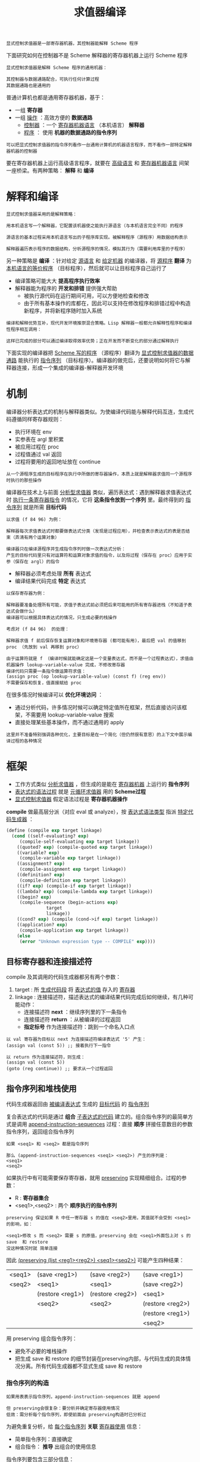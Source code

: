 #+TITLE: 求值器编译
#+HTML_HEAD: <link rel="stylesheet" type="text/css" href="css/main.css" />
#+OPTIONS: num:nil timestamp:nil 

#+BEGIN_EXAMPLE
  显式控制求值器是一部寄存器机器，其控制器能解释 Scheme 程序
#+END_EXAMPLE
下面研究如何在控制器不是 Scheme 解释器的寄存器机器上运行 Scheme 程序

#+BEGIN_EXAMPLE
  显式控制求值器是解释 Scheme 程序的通用机器：

  其控制器与数据通路配合，可执行任何计算过程
  其数据通路也是通用的
#+END_EXAMPLE

普通计算机也都是通用寄存器机器，基于：
+ 一组 *寄存器*
+ 一组 _操作_ ：高效方便的 *数据通路* 
  + _控制器_ ：一个 _寄存器机器语言_ （本机语言） *解释器* 
  + _程序_ ： 使用 *机器的数据通路的指令序列* 

#+BEGIN_EXAMPLE
  可以把显式控制求值器的指令序列看作一台通用计算机的机器语言程序，而不看作一部特定解释器机器的控制器
#+END_EXAMPLE

要在寄存器机器上运行高级语言程序，就要在 _高级语言_ 和 _寄存器机器语言_ 间架一座桥梁。有两种策略： *解释* 和 *编译* 
* 解释和编译
  #+BEGIN_EXAMPLE
    显式控制求值器采用的是解释策略：

    用本机语言写一个解释器，它配置该机器使之能执行源语言（与本机语言完全不同）的程序

    源语言的基本过程采用本机语言写出的子程序库实现。被解释程序（源程序）用数据结构表示

    解释器遍历表示程序的数据结构，分析源程序的情况，模拟其行为（需要利用库里的子程序）
  #+END_EXAMPLE
  另一种策略是 *编译* ：针对给定 _源语言_ 和 _给定机器_ 的编译器，将 _源程序_  *翻译* 为 _本机语言的等价程序_ （目标程序），然后就可以让目标程序自己运行了

  + 编译策略可能大大 *提高程序执行效率*
  + 解释器能为程序的 *开发和排错* 提供强大帮助
    + 被执行源代码在运行期间可用，可以方便地检查和修改
    + 由于所有基本操作的库都在，因此可以支持在修改程序和排错过程中构造新程序，并将新程序随时加入系统

  #+BEGIN_EXAMPLE
    编译和解释优势互补，现代开发环境推崇混合策略。Lisp 解释器一般都允许解释性程序和编译性程序相互调用：

    这样已完成的部分可以通过编译取得效率优势；正在开发而不断变化的部分通过解释执行
  #+END_EXAMPLE

  下面实现的编译器把 _Scheme 写的程序_ （源程序）翻译为 _显式控制求值器的数据通路_ 能执行的 _指令序列_ （目标程序）。编译器的做完后，还要说明如何将它与解释器连接，形成一个集成的编译器-解释器开发环境
* 机制
  编译器分析表达式的机制与解释器类似。为使编译代码能与解释代码互连，生成代码遵循同样寄存器规则：
  + 执行环境在 env
  + 实参表在 argl 里积累
  + 被应用过程在 proc
  + 过程值通过 val 返回
  + 过程将要用的返回地址放在 continue

  #+BEGIN_EXAMPLE
    从一个源程序生成的目标程序在执行中所做的寄存器操作，本质上就是解释器求值同一个源程序时执行的那些操作
  #+END_EXAMPLE

  编译器在技术上与前面 _分析型求值器_ 类似，遍历表达式：遇到解释器求值表达式时 _执行一条寄存器指令_ 的情况，它将 *这条指令放到一个序列* 里。最终得到的 _指令序列_ 就是所需 *目标代码* 

  #+BEGIN_EXAMPLE
    以求值 (f 84 96) 为例：

    解释器每次求值表达式时都要做表达式分类（发现是过程应用），并检查表示表达式的表是否结束（弄清有两个运算对象）

    编译器只在编译源程序并生成指令序列时做一次表达式分析：
    产生的目标代码里只有对运算符和运算对象求值的指令，以及将过程（保存在 proc）应用于实参（保存在 argl）的指令
  #+END_EXAMPLE

  + 解释器必须考虑处理 *所有* 表达式
  + 编译结果代码完成 *特定* 表达式
  #+BEGIN_EXAMPLE
    以保存寄存器为例：

    解释器要准备处理所有可能，求值子表达式前必须把后来可能用的所有寄存器进栈（不知道子表达式会做什么）
    编译器可以根据具体表达式的情况，只生成必要的栈操作

    考虑对 (f 84 96)  的处理：

    解释器求值 f 前后保存恢复运算对象和环境寄存器 (都可能有用)，最后把 val 的值移到 proc （先放到 val 再移到 proc）

    由于运算符就是 f （编译时候就能确定这是一个变量表达式，而不是一个过程表达式），求值由机器操作 lookup-variable-value 完成，不修改寄存器
    编译代码只需要一条指令做运算符求值：
    (assign proc (op lookup-variable-value) (const f) (reg env)) 
    不需要保存和恢复，值直接赋给 proc
  #+END_EXAMPLE

  在很多情况时候编译可以 *优化环境访问* ：
  + 通过分析代码，许多情况时候可以确定特定值所在框架，然后直接访问该框架，不需要用 lookup-variable-value 搜索
  + 直接处理某些基本操作，而不通过通用的 apply

  #+BEGIN_EXAMPLE
    这里并不准备特别强调各种优化，主要目标是在一个简化（但仍然很有意思）的上下文中展示编译过程的各种情况
  #+END_EXAMPLE
* 框架
  + 工作方式类似 _分析求值器_ ，但生成的是能在 _寄存器机器_ 上运行的 *指令序列* 
  + _表达式的语法过程_ 就是 _元循环求值器_ 用的 *Scheme过程* 
  + _显式控制求值器_ 假定语法过程是 *寄存器机器操作* 

  *compile* 做最高层分派（对应 eval 或 analyze），按 _表达式语法类型_ 指派 _特定代码生成器_ ：
  #+BEGIN_SRC scheme
    (define (compile exp target linkage)
      (cond ((self-evaluating? exp)
	     (compile-self-evaluating exp target linkage))
	    ((quoted? exp) (compile-quoted exp target linkage))
	    ((variable? exp)
	     (compile-variable exp target linkage))
	    ((assignment? exp)
	     (compile-assignment exp target linkage))
	    ((definition? exp)
	     (compile-definition exp target linkage))
	    ((if? exp) (compile-if exp target linkage))
	    ((lambda? exp) (compile-lambda exp target linkage))
	    ((begin? exp)
	     (compile-sequence (begin-actions exp)
			       target
			       linkage))
	    ((cond? exp) (compile (cond->if exp) target linkage))
	    ((application? exp)
	     (compile-application exp target linkage))
	    (else
	     (error "Unknown expression type -- COMPILE" exp))))
  #+END_SRC
** 目标寄存器和连接描述符
   compile 及其调用的代码生成器都另有两个参数：
   1. target :  所 _生成代码段_ 将 _表达式的值_ 存入的 _寄存器_
   2. linkage : 连接描述符，描述表达式的编译结果代码完成后如何继续，有几种可能动作：
      + 连接描述符 *next* ：继续序列里的下一条指令
      + 连接描述符 *return* ：从被编译的过程返回
      + *指定标号* 作为连接描述符：跳到一个命名入口点

   #+BEGIN_EXAMPLE
     以 val 寄存器为目标以 next 为连接描述符编译表达式 '5' 产生：
     (assign val (const 5)) ;; 接着执行下一指令

     以 return 作为连接描述符，则生成：
     (assign val (const 5))
     (goto (reg continue)) ;; 要求从一个过程返回
   #+END_EXAMPLE
** 指令序列和堆栈使用
   代码生成器返回由 _被编译表达式_ 生成的 _目标代码_ 的 _指令序列_ 

   复合表达式的代码是通过 *组合* _子表达式的代码_ 建立的。组合指令序列的最简单方式是调用 _append-instruction-sequences_ 过程：直接 *顺序* 拼接任意数目的参数指令序列，返回组合指令序列

   #+BEGIN_EXAMPLE
     如果 <seq1> 和 <seq2> 都是指令序列

     那么 (append-instruction-sequences <seq1> <seq2>) 产生的序列是：
     <seq1>
     <seq2>
   #+END_EXAMPLE

   如果执行中有可能需要保存寄存器，就用 _preserving_ 实现精细组合。过程的参数：
   + R : *寄存器集合*
   + <seq1>,<seq2> : 两个 *顺序执行的指令序列* 

   #+BEGIN_EXAMPLE
     preserving 保证如果 R 中任一寄存器 s 的值在 <seq2>里用，其值就不会受到 <seq1>的影响，如：

     <seq1>修改 s 而 <seq2> 需要 s 的原值，preserving 会在 <seq1>外面包上对 s 的 save  和 restore
     没这种情况时就 简单连接
   #+END_EXAMPLE
   因此 _(preserving (list <reg1><reg2>) <seq1><seq2>)_ 可能产生四种结果：

   #+ATTR_HTML: :border 1 :rules all :frame boader
   | <seq1> | (save <reg1>)    | (save <reg2>)    | (save <reg1>)    |
   | <seq2> | <seq1>           | <seq1>           | (save <reg2>)    |
   |        | (restore <reg1>) | (restore <reg2>) | <seq1>           |
   |        | <seq2>           | <seq2>           | (restore <reg2>) |
   |        |                  |                  | (restore <reg1>) |
   |        |                  |                  | <seq2>           |

   用 preserving 组合指令序列：
   + 避免不必要的堆栈操作
   + 把生成 save 和 restore 的细节封装在preserving内部，与代码生成的具体情况分离。所有代码生成器都不显式生成 save 和 restore

*** 指令序列的构造
    #+BEGIN_EXAMPLE
      如果用表表示指令序列，append-instruction-sequences 就是 append

      但 preserving会很复杂：要分析并确定寄存器使用情况
      低效：需分析每个指令序列，即使前面由 preserving构造时已分析过
    #+END_EXAMPLE
    为避免重复分析，给 _每个指令序列_ *关联*  _寄存器使用_ 信息：
    + 简单指令序列：直接确定
    + 组合指令： *推导* 出组合的使用信息

    指令序列要包含三部分信息：
    1. 使用的寄存器：序列中指令 *执行前必须初始化* 的 _寄存器集合_ 
    2. 这一序列 *执行时修改* 的 _寄存器的集合_ 
    3. 语句：序列里的实际指令

    因此把指令序列表示为包含这三个部分的表，构造函数：
    #+BEGIN_SRC scheme
  ;;; 指令序列构造函数
  ;;; needs: 需要使用的寄存器集合
  ;;; modifies: 执行是修改的寄存器集合
  ;;; statements: 语句 
  (define (make-instruction-sequence needs modifies statements)
    (list needs modifies statements))
    #+END_SRC

    下面是一个包含两条指令的序列，它找出变量 x 的值赋给 val 后返回，要求执行前初始化寄存器 env 和 continue，并修改寄存器 val：
    #+BEGIN_SRC scheme
  (make-instruction-sequence '(env continue) '(val)
			     '((assign val
				       (op lookup-variable-value) (const x) (reg env))
			       (goto (reg continue))))
    #+END_SRC

    有时需要构造 _不含语句_ 的指令序列：
    #+BEGIN_SRC scheme
  (define (empty-instruction-sequence)
    (make-instruction-sequence '() '() '()))
    #+END_SRC

    组合指令序列的各种过程下面讨论

* 表达式编译
  下面考虑各种表达式的编译，实现由 compile 分派的各种代码生成器

  其中会用到反引号表达式 _`(...)_  。与 _引号表达式_ 类似，被引表达式不求值。但表达式里的 *,exp* 情况特殊，需要 *把 exp 求出的值* 放在该位置
  #+BEGIN_EXAMPLE
    例如：设 place 的值是 (China Beijing)，howlong 的值是 (5 years)

    `(I live in ,place for ,howlong) 的值是 (l live in (China Beijing) for (5 years))
  #+END_EXAMPLE

  这种表达式提供了一个框架，其中 _,e_ 的内容用 *e 求出的值* 填充

** 连接代码
   生成代码最后总是 _compile-linkage_ 生成的 *连接指令* ：
   + _return_ :  生成 *(goto(regcontinue))* ，不修改寄存器
   + next: 不生成指令
   + 标号: 生成 *goto指令* ，不需要也不修改寄存器

   #+BEGIN_SRC scheme
     ;;; 编译连接代码
     ;;; linkage: 连接，return, next, 或者标号
     (define (compile-linkage linkage)
       (cond ((eq? linkage 'return) ;; 过程返回
	      (make-instruction-sequence '(continue) '() ;; 需要 continue 寄存器，不修改任何寄存器
					 '((goto (reg continue))))) ;; 产生 (goto (reg continue)) 指令
	     ((eq? linkage 'next) ;; 下一条语句
	      (empty-instruction-sequence)) ;; 不产生任何指令，不需要，也不修改任何寄存器
	     (else ;; 连接为标号
	      (make-instruction-sequence '() '() ;; 不需要，也不修改任何寄存器
					 `((goto (label ,linkage))))))) ;; 产生跳转到标号的指令
   #+END_SRC

   把连接代码附在指令序列后需要维持 _continue_ ，因为 return 连接要用。如果 *指令序列修改 continue*  而 *连接代码需要它* ，就应 *保存和恢复* 

   #+BEGIN_SRC scheme
     ;;; 把连接代码加入到指令序列最后
     ;;; linkage: 连接代码
     ;;; instruction-sequence: 指令序列
     (define (end-with-linkage linkage instruction-sequence)
       (preserving '(continue) ;; comile-linkage 产生的指令可能需要 continue
		   instruction-sequence
		   (compile-linkage linkage)))
   #+END_SRC

** 简单表达式 
   对 _自求值_ 表达式、 _引用_ 表达式和 _变量_ 表达式，代码生成器构造的指令序列将  _所需值_ *赋给* 指定 _目标寄存器_ ，而后根据 _连接描述符_ 继续 

   #+BEGIN_SRC scheme
  ;;; 编译自求值语句
  ;;; exp 自求值表达式
  ;;; target : 目标寄存器
  ;;; linkage: 连接目标
  (define (compile-self-evaluating exp target linkage)
    (end-with-linkage linkage
		      (make-instruction-sequence '() (list target)
						 `((assign ,target (const ,exp))))))
  ;;; 编译引用语句
  ;;; exp: 引用表达式
  ;;; target : 目标寄存器
  ;;; linkage: 连接目标
  (define (compile-quoted exp target linkage)
    (end-with-linkage linkage
		      (make-instruction-sequence '() (list target)
						 `((assign ,target (const ,(text-of-quotation exp)))))))

  ;;; 编译变量语句
  ;;; exp: 引用表达式
  ;;; target : 目标寄存器
  ;;; linkage: 连接目标
  (define (compile-variable exp target linkage)
    (end-with-linkage linkage
		      (make-instruction-sequence '(env) (list target)
						 `((assign ,target
							   (op lookup-variable-value) (const ,exp) (reg env))))))
   #+END_SRC

*** 赋值和定义表达式 
    赋值的处理与解释器类似：
    1. 递归 *生成计算值（准备赋给变量）的代码* 
       + 递归编译要用 _目标 val_ 和 _连接 next_ ，生成的代码逻辑里会把计算出来的值放入 val 寄存器
    2. 拼接两条指令的序列完成 _赋值_ 并把 _ok_ 赋给 _target 目标寄存器_ 
       + 所用拼接方式要求维持 _env_  ，因为 *设置或定义变量都需要当时环境* ，而产生变量值的代码可能是复杂表达式的编译结果，其中完全可能修改 env 寄存器（可能需要 save 和 restore） 

    #+BEGIN_SRC scheme
  ;;; 编译赋值语句
  (define (compile-assignment exp target linkage)
    (let ((var (assignment-variable exp)) ;; 获取 赋值表达式的变量
	  (get-value-code ;; 编译”赋值表达式的求值表达式“为”指令序列“ 
	   (compile (assignment-value exp) 'val 'next))) ;; 目标寄存器 val：生成代码把值放入 val ，连接方式 next : 执行随后的语句
      (end-with-linkage linkage
			(preserving '(env) ;; 所用拼接方式要求维持 env，因为设置变量都需要当时环境，而产生变量值的代码可能是复杂表达式的编译结果，其中完全可能修改 env 寄存器
				    get-value-code
				    (make-instruction-sequence '(env val) (list target)
							       `((perform (op set-variable-value!) ;; 执行真实的赋值操作
									  (const ,var)
									  (reg val)
									  (reg env)) ;; 把,var 作为变量名，把 val寄存器的值（求值表达式计算的结果），绑定在 env 寄存器指向的环境中  
								 (assign ,target (const ok)))))))) ;; 常量 ok 放入 target 目标寄存器 ，作为返回值
    #+END_SRC

    #+BEGIN_EXAMPLE
      拼接两指令序列时需要 env 和 val，修改 target 目标寄存器

      这个序列只保留 env 但却不保留 val，因为 get-value-code 将把返回值放入 val 供序列里的指令用
      维护 val 是不对的，因为这将导致 get-value-code 运行后又恢复 val 的原来内容！！！
    #+END_EXAMPLE

    定义的处理和赋值类似：
    #+BEGIN_SRC scheme
  (define (compile-definition exp target linkage)
    (let ((var (definition-variable exp))
	  (get-value-code
	   (compile (definition-value exp) 'val 'next)))
      (end-with-linkage linkage
			(preserving '(env)
				    get-value-code
				    (make-instruction-sequence '(env val) (list target)
							       `((perform (op define-variable!) ;; 这里调用 define-variable! 
									  (const ,var)
									  (reg val)
									  (reg env))
								 (assign ,target (const ok))))))))
    #+END_SRC

** 条件表达式
   给定目标和连接，编译 if 表达式生成的指令序列形式：
   #+BEGIN_EXAMPLE
     <编译 predicate 部分的结果, 目标在 val, 连接在 next>
     (test (op false?) (reg val))
     (branch (label false-branch))
     true-branch
     <用给定 target, linkage 和 after-if 编译 consequence 部分的结果>
     false-branch
     <用给定 target 和 linkage 编译 alternative 的结果>
     after-if
   #+END_EXAMPLE

   + 生成前需要编译 _if 的三个子部分_ 。将得到的代码与 _检查谓词结果的代码_ 组合时需生成 *标识真假分支* 和 *条件表达式结束的新标号* 。谓词为假时跳过真分支：  
     + 如果 if 的连接是 _return_ 或 _标号_ ：真/假分支都使用 *该连接* 
     + 如果连接是 _next_ ： _真分支_ 最后应加入 *跳过假分支* 的指令
   + 不能直接用标号 true-branch, false-branch 和 after-if ，因程序里可能有多个 if
     + *make-label* 生成 *新标号* ：它以一个符号为参数返回一个新符号作为标号，用与查询语言中 _生成唯一变量名_ 类似的方式实现

   #+BEGIN_SRC scheme
  (define (compile-if exp target linkage)
    ;;; 生成三个新标号
    (let ((t-branch (make-label 'true-branch))
	  (f-branch (make-label 'false-branch))                    
	  (after-if (make-label 'after-if)))
      (let ((consequent-linkage
	     (if (eq? linkage 'next) after-if linkage))) ;; 根据连接确定 then 最后的连接
	(let ((p-code (compile (if-predicate exp) 'val 'next)) ;; 编译谓词表达式代码，求值的结果放入到 val寄存器，连接的方式：next 
	      (c-code 
	       (compile
		(if-consequent exp) target consequent-linkage)) ;; 编译谓词为真时候的表达式，目标寄存器是target，使用计算出来的 consequent-linkage作为连接方式
	      (a-code
	       (compile (if-alternative exp) target linkage))) ;; 编译谓词为假时候的表达式，目标寄存器仍为target，连接方式和条件表达式的一样: linkage
	  (preserving '(env continue) ;; 求谓次条件的值，前后 env,  continue两个寄存器
		      p-code 
		      (append-instruction-sequences
		       ;; 产生如下指令序列：检查 val 寄存器（谓词计算结果存放在此）是否为假，如果为假则执行 f-branch 对应的标号
		       (make-instruction-sequence '(val) '() 
						  `((test (op false?) (reg val))
						    (branch (label ,f-branch)))) 
		       (parallel-instruction-sequences ;; 拼接两段不会同时执行的代码
			(append-instruction-sequences t-branch c-code) 
			(append-instruction-sequences f-branch a-code))
		       after-if))))))
   #+END_SRC

** 序列表达式
   对表达式序列（过程体或 begin表达式），先分别 *编译* _子表达式_ ：
   + 最后一个子表达式用 _整个序列的连接_ 
   + 其他表达式用 _next连接_ （执行序列剩下部分）
   + 结果序列由 *拼接子表达式的指令序列* 得到
   + 需要保留 _env_ （序列其余部分可能用它）和 _continue_ （最后的连接可能用它）

   #+BEGIN_SRC scheme
  ;;; 编译序列表达式
  (define (compile-sequence seq target linkage)
    (if (last-exp? seq) ;; 测试是否是最后一个子表达式
	(compile (first-exp seq) target linkage) ;; 编译最后一个子表达式，目标寄存器：target，连接：整个序列的连接
	(preserving '(env continue) ;; 需要保留 env (下一个子表达式求值需要)， continue（最后一个拼接需要）
		    (compile (first-exp seq) target 'next) ;; 编译下一个子表达式，目标寄存器：target，连接: next 
		    (compile-sequence (rest-exps seq) target linkage)))) ;; 递归编译余下的子表达式，目标寄存器：target，连接：整个序列的linkage
   #+END_SRC

** lambda 表达式
   lambda 表达式 *构造过程对象* ，目标代码具有下面形式：
   #+BEGIN_EXAMPLE
     <构造过程对象并将其赋给 target 寄存器>
     <linkage>
   #+END_EXAMPLE

   编译 lambda 表达式时要生成过程体的代码。虽然构造过程对象时并不会执行过程体，但需要找地方安置其目标代码，合适的地方是 *过程对象后面* 
   + 如果 lambda 表达式的连接是 _标号_ 或  _return_ ：不需要额外的处理
   + 如果连接是 next : 需要使用 *转跳连接* 来跳过 _过程体代码_ ，使用 (goto (lable after-lambda))， after-lambda 在过程体代码后面

   #+BEGIN_EXAMPLE
     <构造过程对象并将其赋给 target寄存器>
     <给定 linkage 的代码>or (goto (label after-lambda))
     <构成体的编译结果>
     after-lambda
   #+END_EXAMPLE

   _compile-lambda_ 生成 *构造过程对象* 的代码，随后是 _过程体_ 代码：
   + _过程对象_ 将在 *执行时* 构造，其中组合 _当时环境_ 和 _编译后过程体的入口点_ 
   #+BEGIN_SRC scheme
  ;;; 编译 lambda 表达式
  (define (compile-lambda exp target linkage)
    ;; 生成 2个新的标号： proc-entry 和 after-lambda 
    (let ((proc-entry (make-label 'entry))
	  (after-lambda (make-label 'after-lambda)))
      ;; 计算 lambda表达式的连接
      (let ((lambda-linkage
	     (if (eq? linkage 'next) after-lambda linkage)))
	(append-instruction-sequences
	 (tack-on-instruction-sequence
	  ;; 组合操作，直接把过程体代码放在 lambda 表达式 代码之后。它们相互无关，只是放在这里合适
	  (end-with-linkage lambda-linkage
			    (make-instruction-sequence '(env) (list target)
						       `((assign ,target
								 (op make-compiled-procedure)
								 (label ,proc-entry)
								 (reg env))))) ;; 构建一个过程对象，标号是 proc-entry的值，环境是 env, 把这个对象赋值到 target 寄存器
	  (compile-lambda-body exp proc-entry)) ;; 编译 lambda 过程体
	 after-lambda)))) ;; after-lambda 标号
   #+END_SRC

   _compile-lambda-body_ ： *构造过程体代码* ：
   + 入口点标号:  _,proc-entry_ 
   + 把 _运行时环境_ 转到 _求值过程体的定义环境_ （过程的定义环境）并做 *环境扩充* 
   + _过程体表达式序列_ 的编译代码：
     + 序列用 _连接 return_ 和 _目标 val_ 编译：从过程返回，过程的执行结果放在 val
   #+BEGIN_SRC scheme
  (define (compile-lambda-body exp proc-entry)
    (let ((formals (lambda-parameters exp))) ;; 获得形参表
      (append-instruction-sequences
       (make-instruction-sequence '(env proc argl) '(env) ;; 构造过程体需要的寄存器是 env, proc, argl , 构造完成后：修改的寄存器是 env 
				  `(,proc-entry ;; 过程体对应的标号
				    (assign env (op compiled-procedure-env) (reg proc)) ;; 调用lambda表达式时候的环境
				    (assign env 
					    (op extend-environment) ;; 扩充环境
					    (const ,formals) ;; 把实参和形参在环境中绑定
					    (reg argl)
					    (reg env))))
       (compile-sequence (lambda-body exp) 'val 'return)))) ;; 编译过程体的指令，执行过程体的目标寄存器是 val, 连接方式: return（直接返回）
   #+END_SRC

** 过程应用的编译
   #+BEGIN_EXAMPLE
     整个编译器里“过程应用”的编译最关键
   #+END_EXAMPLE

   组合式的编译结果代码的形式：
   #+BEGIN_EXAMPLE
     <运算符的编译结果, 目标为 proc, 连接为 next>
     <求值运算对象并在 argl 里构造实参表的代码>
     <用给定目标和连接编译过程调用的结果> 
   #+END_EXAMPLE

   运算符和运算对象求值期间可能保留与恢复寄存器 _env_ ,  _proc_  和 _argl_ 

   #+BEGIN_EXAMPLE
     注意：整个编译器里只有这一处的目标寄存器不是 val 而是 proc
   #+END_EXAMPLE

   compile-application : 
   + 编译 _运算符_ ，生成的代码把 *要应用的过程放 入 proc* 
   + 编译各 _运算对象_ ，生成 *求值各运算对象的代码* 
   + 将 _运算对象指令序列_ 与在 _argl 里构造实参表的代码_ 组合(construct-arglist)
   + 组合的结果再与 _过程代码_ 和 _过程调用代码_ (compile-procedure-call) 组合
     + *求值运算符* 前后需要保留和恢复 env ：求值运算符时可能修改它们， *求值运算对象* 时需要它们
     + *构造实际参数表* 前后需要保留 proc ：运算对象求值可能修改它， *实际过程应用* 需要它
     + *整个段* 前后需要保留和恢复continue： *过程调用的连接* 需要它

   #+BEGIN_SRC scheme
  ;;; 编译过程应用
  (define (compile-application exp target linkage)
    (let ((proc-code (compile (operator exp) 'proc 'next)) ;; 编译运算符表达式: 目标寄存器 proc，连接方式 next
	  (operand-codes
	   (map (lambda (operand) (compile operand 'val 'next))
		(operands exp)))) ;; 依次编译各个运算参数表达式：目标寄存器 val, 连接方式 next
      ;; 整个段前后需要保留和恢复 continue， “过程调用的连接” 需要它
      (preserving '(env continue) ;; 求值运算符前后需要保留和恢复 env：求值运算符时可能修改它们，求值运算对象时需要它们
		  proc-code 
		  (preserving '(proc continue) ;; 构造实际参数表前后需要保留 proc : 运算对象求值可能修改它，实际过程应用需要它
			      (construct-arglist operand-codes) ;; 将运算对象指令序列与在 argl 里构造实参表的代码组合
			      (compile-procedure-call target linkage))))) ;; 编译过程调用代码
   #+END_SRC

   构造实参表的代码求值运算对象，结果放在 val ，将该值积累到 argl 里的实参表中。由于是 _顺序处理_ ， 从 *最后参数开始反向做* 才能得到正确顺
   序。这里让第一个代码序列 *构造初始的空 argl表* 。代码形式为：
   #+BEGIN_EXAMPLE
     <最后一个运算对象的编译结果, 目标为 val>
     (assign argl (op list) (reg val))
     <前一个运算对象的编译结果, 目标为val>
     (assign argl (op cons) (reg val) (reg argl))
     ...<第一个运算对象的编译结果, 目标为val>
     (assign argl (op cons) (reg val) (reg argl)) 
   #+END_EXAMPLE

   + _除第一个参数_ 外，其余运算对象求值前后都保存恢复 _argl_  :  *保证已积累的实际参数不丢失* 
   + _除最后一个参数_ 外，每个运算对象求值前后都必须保留和恢复 _env_  : 以便 *后续运算对象的求值* 中使用 

   #+BEGIN_EXAMPLE
     第一个参数需要特殊处理，保存 argl 和 env的地方

     与处理其他参数时不同，编译这段实参代码中有些小麻烦
   #+END_EXAMPLE

   construct-arglist 以求值各运算对象的代码段为参数
   + 没有运算对象：直接送出 _(assign argl (const ()))_
   + 存在参数时：处理最后一个实参时创建初始化 argl的代码，而后将求值其他参数的代码顺序结合到 argl里
   + 为了反向处理实参，先反转 compile-application 送来的运算对象代码序列表

   #+BEGIN_SRC scheme
  ;;; 编译构造实际参数列表
  (define (construct-arglist operand-codes)
    (let ((operand-codes (reverse operand-codes))) ;; 逆向参数顺序，从最后一个实参开始处理
      (if (null? operand-codes) ;; 如果参数表达式表为空
	  (make-instruction-sequence '() '(argl)
				     '((assign argl (const ())))) ;; 直接为 argl 构造一个空表
	  (let ((code-to-get-last-arg ;; 最后一个实参
		 (append-instruction-sequences
		  (car operand-codes) ;; 求值最后一个实参值，结果放入到 val 寄存器 
		  (make-instruction-sequence '(val) '(argl) ;; 
					     '((assign argl (op list) (reg val))))))) ;; 把 val寄存器中的值放入一个空列表，列表的值赋予给 argl 寄存器
	    (if (null? (cdr operand-codes))
		code-to-get-last-arg ;; 只有一个实参，只需要返回 code-to-get-last-arg 
		(preserving '(env) ;; 求值其他的实参时候（除了最后一个参数），需要保存和恢复 env 寄存器：可能会有其他子表达式会修改 env 寄存器
			    code-to-get-last-arg
			    (code-to-get-rest-args (cdr operand-codes)))))))) ;; 继续求值其他实参，并放入 argl 寄存器中的列表

  (define (code-to-get-rest-args operand-codes)
    (let ((code-for-next-arg
	   (preserving '(argl) ;; 求值下一个实参的时候（除了第一个参数），必须保存和恢复 argl 寄存器：因为这里面保存了由其他实参值组成的列表
		       (car operand-codes) ;; 执行第一个参数求值
		       (make-instruction-sequence '(val argl) '(argl) 
						  '((assign argl
							    (op cons) (reg val) (reg argl)))))))
      (if (null? (cdr operand-codes)) 
	  code-for-next-arg
	  (preserving '(env)
		      code-for-next-arg
		      (code-to-get-rest-args (cdr operand-codes))))))
   #+END_SRC

*** 应用过程
    #+BEGIN_EXAMPLE
      组合式的元素求值后，编译结果代码要把 proc 里的过程 应用 于 argl 里的实参

      这也是分派，类似元循环求值器的 apply 或显式控制求值器里 apply-dispatch
    #+END_EXAMPLE
    基本过程用 apply-primitive-procedure 代码形式：
    #+BEGIN_EXAMPLE
      (test (op primitive-procedure?) (reg proc))
       (branch (label primitive-branch))
      compiled-branch
       <code to apply compiled procedure with given target and appropriate linkage>
      primitive-branch
       (assign <target>
	       (op apply-primitive-procedure)
	       (reg proc)
	       (reg argl))
       <linkage>
      after-call
    #+END_EXAMPLE

    _编译后过程的分支_ (compiled-branch )必须 *跳过处理基本过程的分支* (primitive-branch)
    #+BEGIN_EXAMPLE
      如果过程调用的原连接是 next， 复合分支 就要 跳到 插入在 基本分支最后的标号 的连接

      类似于compile-if里真分支所用的连接
    #+END_EXAMPLE

    #+BEGIN_SRC scheme
  ;;; 编译过程调用
  (define (compile-procedure-call target linkage)
    (let ((primitive-branch (make-label 'primitive-branch))
	  (compiled-branch (make-label 'compiled-branch))
	  (after-call (make-label 'after-call))) ;; 生成三个标号
      (let ((compiled-linkage
	     (if (eq? linkage 'next) after-call linkage))) ;; 如果原调用的连接是 next: com
	(append-instruction-sequences
	 (make-instruction-sequence '(proc) '()
	  `((test (op primitive-procedure?) (reg proc))
	    (branch (label ,primitive-branch))))
	 (parallel-instruction-sequences ;; 拼接两段不会同时执行的代码
	  (append-instruction-sequences
	   compiled-branch
	   (compile-proc-appl target compiled-linkage))
	  (append-instruction-sequences
	   primitive-branch
	   (end-with-linkage linkage
	    (make-instruction-sequence '(proc argl)
				       (list target)
	     `((assign ,target
		       (op apply-primitive-procedure)
		       (reg proc)
		       (reg argl))))))) ;; 调用原始过程（scheme实现的）
	 after-call))))
    #+END_SRC

**** 应用编译得到的过程
     #+BEGIN_EXAMPLE
       处理过程调用的代码是本编译器最复杂的部分，虽然生成的指令序列很短
     #+END_EXAMPLE

     编译过程（由 compile-lambda构造）的 _入口点标号_ 标明开始位置，代码将 _算出的结果_ 放入 val 后返回：

     如果连接是 _标号_ ：
     #+BEGIN_EXAMPLE
       (assign continue (label proc-return))
	(assign val (op compiled-procedure-entry) (reg proc))
	(goto (reg val))
       proc-return
	(assign <target> (reg val))   ; included if target is not val
	(goto (label <linkage>))   ; linkage code
     #+END_EXAMPLE

     如果连接是 return：
     #+BEGIN_EXAMPLE
	(save continue)
	(assign continue (label proc-return))
	(assign val (op compiled-procedure-entry) (reg proc))
	(goto (reg val))
       proc-return
	(assign <target> (reg val))   ; included if target is not val
	(restore continue)
	(goto (reg continue))   ; linkage code
     #+END_EXAMPLE

     如果目标不是 val，编译器就应该生成上面代码。但实际目标通常是 val （仅有一处以 proc寄存器作为求值的目标），过程结果可以直接放入目标寄存器。代码还可以简化，先设置好 _continue_ 使得过程直接  *返回* 到 _调用者的连接_ 指定的位置：
     #+BEGIN_EXAMPLE
       <set up continue for linkage>
       (assign val (op compiled-procedure-entry) (reg proc))
       (goto (reg val))
     #+END_EXAMPLE 

     连接是标号时：设置 continue 使过程直接返回该标号。过程结束的 (goto (reg continue)) 变为等价于 proc-return 处的 (goto (label <linkage>) 
     #+BEGIN_EXAMPLE
       (assign continue (label <linkage>))
       (assign val (op compiled-procedure-entry) (reg proc))
       (goto (reg val))
     #+END_EXAMPLE

     连接是return：不需要再设置 continue（它已经存着所需地址），作为过程结束的(goto(regcontinue))能直接跳到应该的地方
     #+BEGIN_EXAMPLE
       (assign val (op compiled-procedure-entry) (reg proc))
       (goto (reg val))
     #+END_EXAMPLE

     这种 return 连接生成 *尾递归* 代码：
     + 过程体最后一步直接转移，不在栈里保存信息
     + 如果对有 return 连接和 val 目标的调用也像前面非 val 目标的代码一样处理，就会破坏尾递归。得到的代码语义相同，但调用时都保存 continue，调用后撤销这一无用保存，具有 线性存储需求

     #+BEGIN_EXAMPLE
       看来生成尾递归代码并不难。常见语言编译器没做，因此不能用过程描述迭代
       这是因为常规语言的栈里不仅保存返回地址，还保存实参和局部变量
       用栈保存实参和局部变量可以不靠垃圾回收，一般认为效率较高

       这里 Scheme 实现里的实参和变量都放在能做垃圾回收的内存里
       Lisp编译器也可以用栈保存实参的同时保证尾递归

       对于栈分配和用废料收集的效率有争论，有些细节依赖于计算机体系结构
     #+END_EXAMPLE

     *compile-proc-appl* : 根据 _调用目标是否 val_ ， _连接是否 return_ 生成调用代码时分四种情况
     + 所有代码序列都说明为 *要修改所有寄存器* ：被执行过程体可能修改任何寄存器
     + _目标val_ 和 _连接 return_ 情况的代码序列说明了 *需要 continue* ：即使 continue 并没有用在两个指令序列里，也必须保证进入编译得到的过程时continue的值正确
     #+BEGIN_SRC scheme
  ;;; 编译“复合过程调用”
  (define (compile-proc-appl target linkage)
    (cond ((and (eq? target 'val) (not (eq? linkage 'return))) ;; 目标解释器是 val, 并且连接方式不是 return 
	   (make-instruction-sequence '(proc) all-regs
				      `((assign continue (label ,linkage)) ;; 为执行完毕后设置续点为 整体调用的连接方式（标号或next）
					(assign val (op compiled-procedure-entry)
						(reg proc)) ;; 从proc过程中获取调用过程体对应的入口标号
					(goto (reg val))))) ;; 转到入口标号去执行
	  ((and (not (eq? target 'val)) (not (eq? linkage 'return))) ;; 目标解释器不是 val, 并且连接方式不是 return 
	   (let ((proc-return (make-label 'proc-return))) ;; 创建 proc-return 对应的标号
	     (make-instruction-sequence '(proc) all-regs
					`((assign continue (label ,proc-return))
					  (assign val (op compiled-procedure-entry)
						  (reg proc))
					  (goto (reg val)) ;; 执行完过程调用后，最后会执行 (goto (reg continue)) 跳转到 proc-return 标号对应处
					  ,proc-return
					  (assign ,target (reg val)) ;; 把求值结果放置到 target 寄存器
					  (goto (label ,linkage)))))) ;; 跳转到整体调用的连接方式（标号或 next）
	  ((and (eq? target 'val) (eq? linkage 'return)) ;; 目标解释器是 val, 并且连接方式是 return 
	   (make-instruction-sequence '(proc continue) all-regs
				      '((assign val (op compiled-procedure-entry)
						(reg proc))
					(goto (reg val))))) ;; 不需要设置 continue 寄存器，直接调用  (goto (reg continue)) 此时continue寄存器的值是compile-proc-appl 时的值
	  ((and (not (eq? target 'val)) (eq? linkage 'return)) ;; 目标解释器不是 val, 并且连接方式是 return : 非法调用
	   (error "return linkage, target not val -- COMPILE"
		  target))))
     #+END_SRC

** 指令序列的组合
